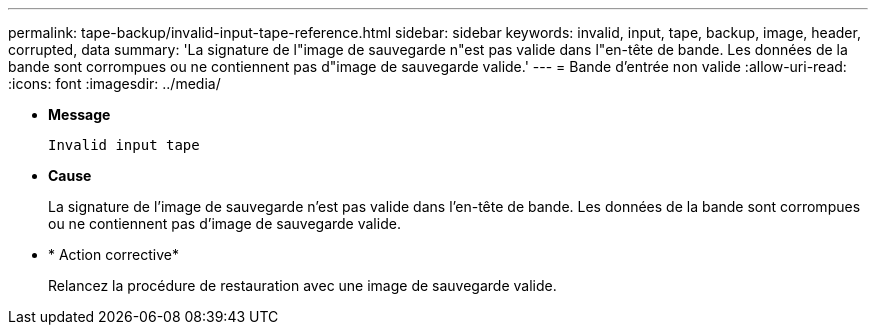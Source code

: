 ---
permalink: tape-backup/invalid-input-tape-reference.html 
sidebar: sidebar 
keywords: invalid, input, tape, backup, image, header, corrupted, data 
summary: 'La signature de l"image de sauvegarde n"est pas valide dans l"en-tête de bande. Les données de la bande sont corrompues ou ne contiennent pas d"image de sauvegarde valide.' 
---
= Bande d'entrée non valide
:allow-uri-read: 
:icons: font
:imagesdir: ../media/


[role="lead"]
* *Message*
+
`Invalid input tape`

* *Cause*
+
La signature de l'image de sauvegarde n'est pas valide dans l'en-tête de bande. Les données de la bande sont corrompues ou ne contiennent pas d'image de sauvegarde valide.

* * Action corrective*
+
Relancez la procédure de restauration avec une image de sauvegarde valide.


